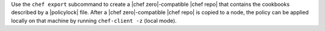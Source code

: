.. The contents of this file may be included in multiple topics (using the includes directive).
.. The contents of this file should be modified in a way that preserves its ability to appear in multiple topics.


Use the ``chef export`` subcommand to create a |chef zero|-compatible |chef repo| that contains the cookbooks described by a |policylock| file. After a |chef zero|-compatible |chef repo| is copied to a node, the policy can be applied locally on that machine by running ``chef-client -z`` (local mode).
